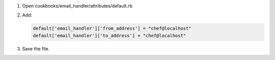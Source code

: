 .. The contents of this file are included in multiple slide decks.
.. This file should not be changed in a way that hinders its ability to appear in multiple slide decks.

#. Open cookbooks/email_handler/attributes/default.rb
#. Add:

   .. code-block:: ruby
   
      default['email_handler']['from_address'] = "chef@localhost"
      default['email_handler']['to_address'] = "chef@localhost"

#. Save the file.
